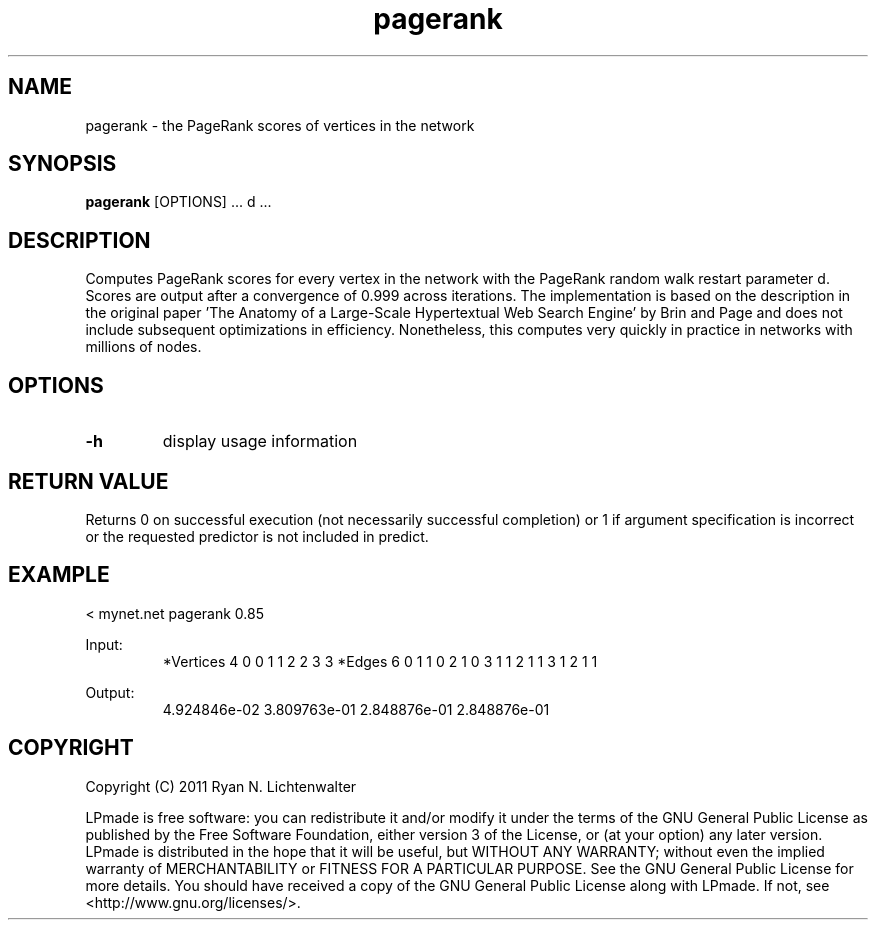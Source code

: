 .TH pagerank 1 "June 20, 2011" "version 1.0" "LPmade User Commands"
.SH NAME
pagerank \- the PageRank scores of vertices in the network
.SH SYNOPSIS
.B pagerank
[OPTIONS] ...
d ...
.SH DESCRIPTION
Computes PageRank scores for every vertex in the network with the PageRank random walk restart parameter d. Scores are output after a convergence of 0.999 across iterations. The implementation is based on the description in the original paper 'The Anatomy of a Large-Scale Hypertextual Web Search Engine' by Brin and Page and does not include subsequent optimizations in efficiency. Nonetheless, this computes very quickly in practice in networks with millions of nodes.
.SH OPTIONS
.TP
.B \-h
display usage information
.SH RETURN VALUE
Returns 0 on successful execution (not necessarily successful completion) or 1 if argument specification is incorrect or the requested predictor is not included in predict.
.SH EXAMPLE
.PP
< mynet.net pagerank 0.85
.PP
Input:
.RS
*Vertices 4
0 0
1 1
2 2
3 3
*Edges 6
0 1 1
0 2 1
0 3 1
1 2 1
1 3 1
2 1 1
.RE
.PP
Output:
.RS
4.924846e-02
3.809763e-01
2.848876e-01
2.848876e-01
.RE
.SH COPYRIGHT
.PP
Copyright (C) 2011 Ryan N. Lichtenwalter
.PP
LPmade is free software: you can redistribute it and/or modify it under the terms of the GNU General Public License as published by the Free Software Foundation, either version 3 of the License, or (at your option) any later version. LPmade is distributed in the hope that it will be useful, but WITHOUT ANY WARRANTY; without even the implied warranty of MERCHANTABILITY or FITNESS FOR A PARTICULAR PURPOSE. See the GNU General Public License for more details. You should have received a copy of the GNU General Public License along with LPmade. If not, see <http://www.gnu.org/licenses/>.

